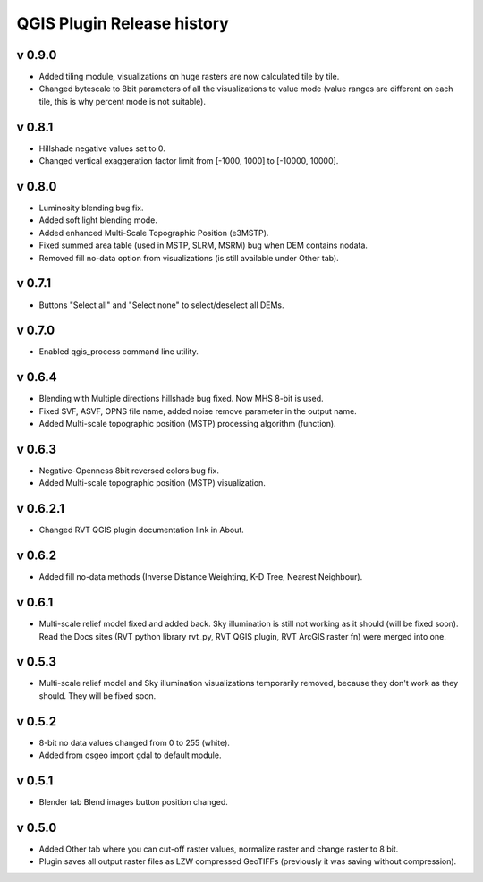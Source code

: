 .. _qgis_releases:

QGIS Plugin Release history
===========================

v 0.9.0
-------
*   Added tiling module, visualizations on huge rasters are now calculated tile by tile.
*   Changed bytescale to 8bit parameters of all the visualizations to value mode (value ranges are different on each tile, this is why percent mode is not suitable).


v 0.8.1
-------
*   Hillshade negative values set to 0.
*   Changed vertical exaggeration factor limit from [-1000, 1000] to [-10000, 10000].


v 0.8.0
-------

*   Luminosity blending bug fix.
*   Added soft light blending mode.
*   Added enhanced Multi-Scale Topographic Position (e3MSTP).
*   Fixed summed area table (used in MSTP, SLRM, MSRM) bug when DEM contains nodata.
*   Removed fill no-data option from visualizations (is still available under Other tab).

v 0.7.1
-------

*   Buttons "Select all" and "Select none" to select/deselect all DEMs.


v 0.7.0
-------

*   Enabled qgis_process command line utility.


v 0.6.4
-------

*   Blending with Multiple directions hillshade bug fixed. Now MHS 8-bit is used.
*   Fixed SVF, ASVF, OPNS file name, added noise remove parameter in the output name.
*   Added Multi-scale topographic position (MSTP) processing algorithm (function).


v 0.6.3
-------

*   Negative-Openness 8bit reversed colors bug fix.
*   Added Multi-scale topographic position (MSTP) visualization.


v 0.6.2.1
---------

*   Changed RVT QGIS plugin documentation link in About.


v 0.6.2
-------

*   Added fill no-data methods (Inverse Distance Weighting, K-D Tree, Nearest Neighbour).


v 0.6.1
-------

*   Multi-scale relief model fixed and added back. Sky illumination is still not working as it should (will be fixed soon). Read the Docs sites (RVT python library rvt_py, RVT QGIS plugin, RVT ArcGIS raster fn) were merged into one.


v 0.5.3
-------

*   Multi-scale relief model and Sky illumination visualizations temporarily removed, because they don't work as they should. They will be fixed soon.

v 0.5.2
-------

*   8-bit no data values changed from 0 to 255 (white).
*   Added from osgeo import gdal to default module.

v 0.5.1
-------

*   Blender tab Blend images button position changed.

v 0.5.0
-------

*   Added Other tab where you can cut-off raster values, normalize raster and change raster to 8 bit.
*   Plugin saves all output raster files as LZW compressed GeoTIFFs (previously it was saving without compression).
